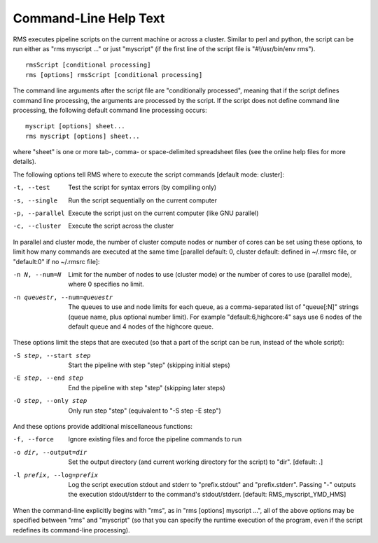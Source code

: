 
Command-Line Help Text
======================

RMS executes pipeline scripts on the current machine or across a cluster.  Similar to perl
and python, the script can be run either as "rms myscript ..." or just "myscript" (if the
first line of the script file is "#!/usr/bin/env rms"). ::

   rmsScript [conditional processing]
   rms [options] rmsScript [conditional processing]

The command line arguments after the script file are "conditionally processed", meaning that if
the script defines command line processing, the arguments are processed by the script.  If the
script does not define command line processing, the following default command line processing
occurs: ::

       myscript [options] sheet...
       rms myscript [options] sheet...

where "sheet" is one or more tab-, comma- or space-delimited spreadsheet files (see the online
help files for more details).

The following options tell RMS where to execute the script commands [default mode: cluster]:

-t, --test                              Test the script for syntax errors (by compiling only)
-s, --single                            Run the script sequentially on the current computer
-p, --parallel                          Execute the script just on the current computer (like GNU parallel)
-c, --cluster                           Execute the script across the cluster

In parallel and cluster mode, the number of cluster compute nodes or number of cores can be set using these
options, to limit how many commands are executed at the same time [parallel default: 0, cluster default:
defined in ~/.rmsrc file, or "default:0" if no ~/.rmsrc file]:

-n N, --num=N                           Limit for the number of nodes to use (cluster mode) or the number of
                                        cores to use (parallel mode), where 0 specifies no limit.
-n queuestr, --num=queuestr             The queues to use and node limits for each queue, as a comma-separated
                                        list of "queue[:N]" strings (queue name, plus optional number limit).  For
                                        example "default:6,highcore:4" says use 6 nodes of the default queue
                                        and 4 nodes of the highcore queue.

These options limit the steps that are executed (so that a part of the script can be run, instead of the whole script):

-S step, --start step                   Start the pipeline with step "step" (skipping initial steps)
-E step, --end step                     End the pipeline with step "step" (skipping later steps)
-O step, --only step                    Only run step "step"  (equivalent to "-S step -E step")

And these options provide additional miscellaneous functions:

-f, --force                             Ignore existing files and force the pipeline commands to run
-o dir, --output=dir                    Set the output directory (and current working directory for the
                                        script) to "dir".    [default:  .]
-l prefix, --log=prefix                 Log the script execution stdout and stderr to "prefix.stdout" and
                                        "prefix.stderr".  Passing "-" outputs the execution stdout/stderr
                                        to the command's stdout/stderr.
                                        [default:  RMS_myscript_YMD_HMS]

When the command-line explicitly begins with "rms", as in "rms [options] myscript ...", all
of the above options may be specified between "rms" and "myscript" (so that you can specify the
runtime execution of the program, even if the script redefines its command-line processing).
